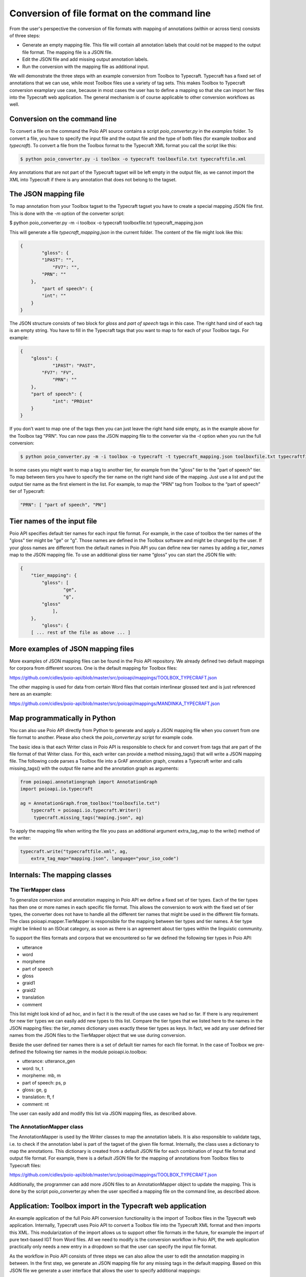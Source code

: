 Conversion of file format on the command line
*********************************************

From the user's perspective the conversion of file formats with mapping of annotations (within or across tiers) consists of three steps:

* Generate an empty mapping file. This file will contain all annotation labels that could not be mapped to the output file format. The mapping file is a JSON file.
* Edit the JSON file and add missing output annotation labels.
* Run the conversion with the mapping file as additional input.

We will demonstrate the three steps with an example conversion from Toolbox to Typecraft. Typecraft has a fixed set of annotations that we can use, while most Toolbox files use a variety of tag sets. This makes Toolbox to Typecraft conversion examplary use case, because in most cases the user has to define a mapping so that she can import her files into the Typecraft web application. The general mechanism is of course applicable to other conversion workflows as well.

Conversion on the command line
------------------------------

To convert a file on the command the Poio API source contains a script `poio_converter.py` in the `examples` folder. To convert a file, you have to specify the input file and the output file and the type of both files (for example `toolbox` and `typecraft`). To convert a file from the Toolbox format to the Typecraft XML format you call the script like this:

.. code-block:: sh
  
  $ python poio_converter.py -i toolbox -o typecraft toolboxfile.txt typecraftfile.xml

Any annotations that are not part of the Typecraft tagset will be left empty in the output file, as we cannot import the XML into Typecraft if there is any annotation that does not belong to the tagset.

The JSON mapping file
---------------------

To map annotation from your Toolbox tagset to the Typecraft tagset you have to create a special mapping JSON file first. This is done with the `-m` option of the converter script:

$ python poio_converter.py -m -i toolbox -o typecraft toolboxfile.txt typecraft_mapping.json

This will generate a file `typecraft_mapping.json` in the current folder. The content of the file might look like this:

.. code-block:: json

  {
          "gloss": {
          "1PAST": "",
              "FV7": "",
          "PRN": ""
      },
          "part of speech": {
          "int": ""
      }
  }

The JSON structure consists of two block for `gloss` and `part of speech` tags in this case. The right hand sind of each tag is an empty string. You have to fill in the Typecraft tags that you want to map to for each of your Toolbox tags. For example:

.. code-block:: json

  {
      "gloss": {
              "1PAST": "PAST",
          "FV7": "FV",
              "PRN": ""
      },
      "part of speech": {
              "int": "PROint"
      }
  }

If you don’t want to map one of the tags then you can just leave the right hand side empty, as in the example above for the Toolbox tag "PRN". You can now pass the JSON mapping file to the converter via the `-t` option when you run the full conversion:

.. code-block:: sh

  $ python poio_converter.py -m -i toolbox -o typecraft -t typecraft_mapping.json toolboxfile.txt typecraftfile.xml

In some cases you might want to map a tag to another tier, for example from the "gloss" tier to the "part of speech" tier. To map between tiers you have to specify the tier name on the right hand side of the mapping. Just use a list and put the output tier name as the first element in the list. For example, to map the "PRN" tag from Toolbox to the “part of speech” tier of Typecraft:

.. code-block:: json

  "PRN": [ "part of speech", "PN"]

Tier names of the input file
----------------------------

Poio API specifies default tier names for each input file format. For example, in the case of toolbox the tier names of the "gloss" tier might be "ge" or "g". Those names are defined in the Toolbox software and might be changed by the user. If your gloss names are different from the default names in Poio API you can define new tier names by adding a `tier_names` map to the JSON mapping file. To use an additional gloss tier name “gloss” you can start the JSON file with:

.. code-block:: json

  {
      "tier_mapping": {
          "gloss": [
                  "ge",
                  "g",
          "gloss"
              ],
      },
          "gloss": {
      [ ... rest of the file as above ... ]


More examples of JSON mapping files
-----------------------------------

More examples of JSON mapping files can be found in the Poio API repository. We already defined two default mappings for corpora from different sources. One is the default mapping for Toolbox files:

https://github.com/cidles/poio-api/blob/master/src/poioapi/mappings/TOOLBOX_TYPECRAFT.json

The other mapping is used for data from certain Word files that contain interlinear glossed text and is just referenced here as an example:

https://github.com/cidles/poio-api/blob/master/src/poioapi/mappings/MANDINKA_TYPECRAFT.json


Map programmatically in Python
------------------------------

You can also use Poio API directly from Python to generate and apply a JSON mapping file when you convert from one file format to another. Please also check the `poio_converter.py` script for example code.

The basic idea is that each Writer class in Poio API is responsible to check for and convert from tags that are part of the file format of that Writer class. For this, each writer can provide a method missing_tags() that will write a JSON mapping file. The following code parses a Toolbox file into a GrAF annotation graph, creates a Typecraft writer and calls missing_tags() with the output file name and the annotation graph as arguments:

.. code-block:: python

  from poioapi.annotationgraph import AnnotationGraph
  import poioapi.io.typecraft

  ag = AnnotationGraph.from_toolbox("toolboxfile.txt")
      typecraft = poioapi.io.typecraft.Writer()
       typecraft.missing_tags("maping.json", ag)

To apply the mapping file when writing the file you pass an additional argument extra_tag_map to the write() method of the writer:

.. code-block:: python

  typecraft.write("typecraftfile.xml", ag,
      extra_tag_map="mapping.json", language="your_iso_code")

Internals: The mapping classes
------------------------------

The TierMapper class
....................

To generalize conversion and annotation mapping in Poio API we define a fixed set of tier types. Each of the tier types has then one or more names in each specific file format. This allows the conversion to work with the fixed set of tier types, the converter does not have to handle all the different tier names that might be used in the different file formats. The class poioapi.mapper.TierMapper is responsible for the mapping between tier types and tier names. A tier type might be linked to an ISOcat category, as soon as there is an agreement about tier types within the linguistic community.

To support the files formats and corpora that we encountered so far we defined the following tier types in Poio API:

* utterance
* word
* morpheme
* part of speech
* gloss
* graid1
* graid2
* translation
* comment

This list might look kind of ad hoc, and in fact it is the result of the use cases we had so far. If there is any requirement for new tier types we can easily add new types to this list. Compare the tier types that we listed here to the names in the JSON mapping files: the `tier_names` dictionary uses exactly these tier types as keys. In fact, we add any user defined tier names from the JSON files to the TierMapper object that we use during conversion.

Beside the user defined tier names there is a set of default tier names for each file format. In the case of Toolbox we pre-defined the following tier names in the module poioapi.io.toolbox: 

* utterance: utterance_gen
* word: tx, t
* morpheme: mb, m
* part of speech: ps, p
* gloss: ge, g
* translation: ft, f
* comment: nt

The user can easily add and modify this list via JSON mapping files, as described above.

The AnnotationMapper class
..........................

The AnnotationMapper is used by the Writer classes to map the annotation labels. It is also responsible to validate tags, i.e. to check if the annotation label is part of the tagset of the given file format. Internally, the class uses a dictionary to map the annotations. This dictionary is created from a default JSON file for each combination of input file format and output file format. For example, there is a default JSON file for the mapping of annotations from Toolbox files to Typecraft files:

https://github.com/cidles/poio-api/blob/master/src/poioapi/mappings/TOOLBOX_TYPECRAFT.json

Additionally, the programmer can add more JSON files to an AnnotationMapper object to update the mapping. This is done by the script poio_converter.py when the user specified a mapping file on the command line, as described above.

Application: Toolbox import in the Typecraft web application
------------------------------------------------------------

An example application of the full Poio API conversion functionality is the import of Toolbox files in the Tpyecraft web application. Internally, Typecraft uses Poio API to convert a Toolbox file into the Typecraft XML format and then imports this XML. This modularization of the import allows us to support other file formats in the future, for example the import of pure text-based IGT from Word files. All we need to modify is the conversion workflow in Poio API, the web application practically only needs a new entry in a dropdown so that the user can specify the input file format.

As the workflow in Poio API consists of three steps we can also allow the user to edit the annotation mapping in between. In the first step, we generate an JSON mapping file for any missing tags in the default mapping. Based on this JSON file we generate a user interface that allows the user to specify additional mappings:

.. image:: _static/typecraft_import.png

Based the user input we generate a new JSON mapping file and add that file to the conversion when we execute the final conversion step to generate the Typecraft XML. The abstraction in Poio API allows us to use the same workflow for all file formats that are supported by Poio API.
